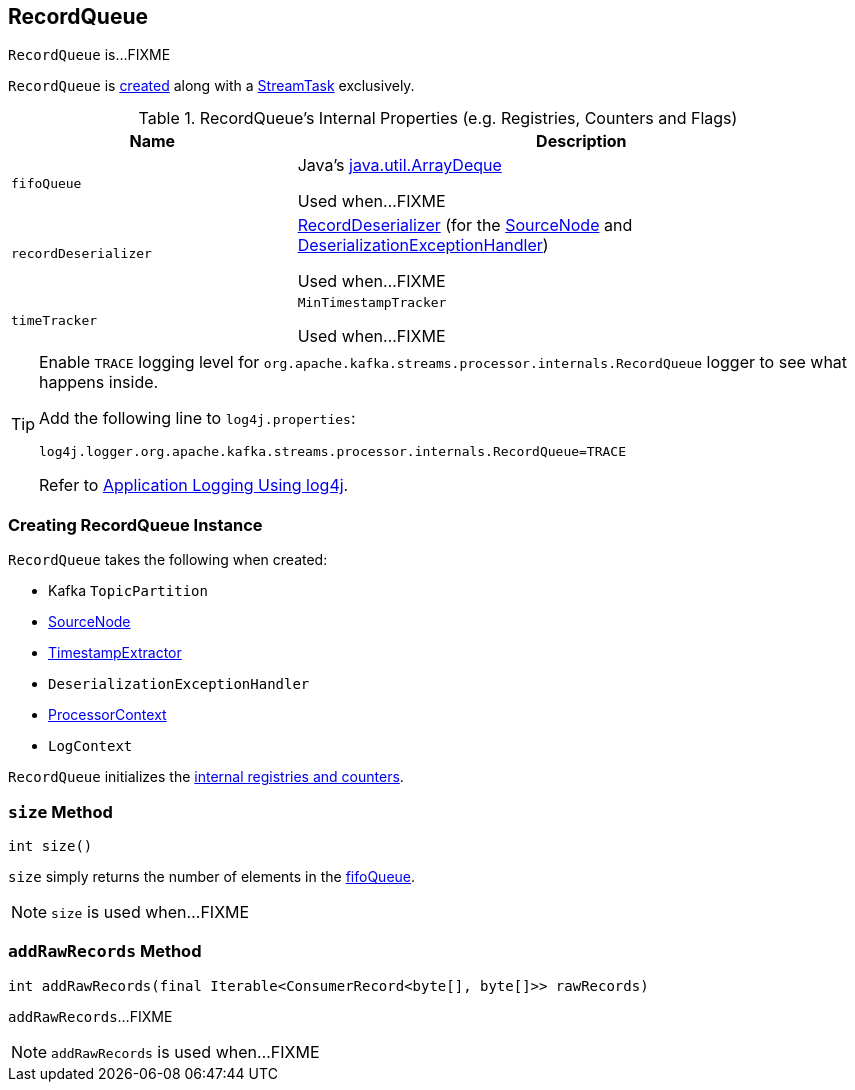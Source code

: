 == [[RecordQueue]] RecordQueue

`RecordQueue` is...FIXME

`RecordQueue` is <<creating-instance, created>> along with a link:kafka-streams-StreamTask.adoc[StreamTask] exclusively.

[[internal-registries]]
.RecordQueue's Internal Properties (e.g. Registries, Counters and Flags)
[cols="1,2",options="header",width="100%"]
|===
| Name
| Description

| `fifoQueue`
| [[fifoQueue]] Java's https://docs.oracle.com/javase/8/docs/api/index.html?java/util/ArrayDeque.html[java.util.ArrayDeque]

Used when...FIXME

| `recordDeserializer`
| [[recordDeserializer]] link:kafka-streams-RecordDeserializer.adoc[RecordDeserializer] (for the <<source, SourceNode>> and <<deserializationExceptionHandler, DeserializationExceptionHandler>>)

Used when...FIXME

| `timeTracker`
| [[timeTracker]] `MinTimestampTracker`

Used when...FIXME
|===

[[logging]]
[TIP]
====
Enable `TRACE` logging level for `org.apache.kafka.streams.processor.internals.RecordQueue` logger to see what happens inside.

Add the following line to `log4j.properties`:

```
log4j.logger.org.apache.kafka.streams.processor.internals.RecordQueue=TRACE
```

Refer to link:kafka-logging.adoc#log4j.properties[Application Logging Using log4j].
====

=== [[creating-instance]] Creating RecordQueue Instance

`RecordQueue` takes the following when created:

* [[partition]] Kafka `TopicPartition`
* [[source]] link:kafka-streams-SourceNode.adoc[SourceNode]
* [[timestampExtractor]] link:kafka-streams-TimestampExtractor.adoc[TimestampExtractor]
* [[deserializationExceptionHandler]] `DeserializationExceptionHandler`
* [[processorContext]] link:kafka-streams-ProcessorContext.adoc[ProcessorContext]
* [[logContext]] `LogContext`

`RecordQueue` initializes the <<internal-registries, internal registries and counters>>.

=== [[size]] `size` Method

[source, java]
----
int size()
----

`size` simply returns the number of elements in the <<fifoQueue, fifoQueue>>.

NOTE: `size` is used when...FIXME

=== [[addRawRecords]] `addRawRecords` Method

[source, java]
----
int addRawRecords(final Iterable<ConsumerRecord<byte[], byte[]>> rawRecords)
----

`addRawRecords`...FIXME

NOTE: `addRawRecords` is used when...FIXME
